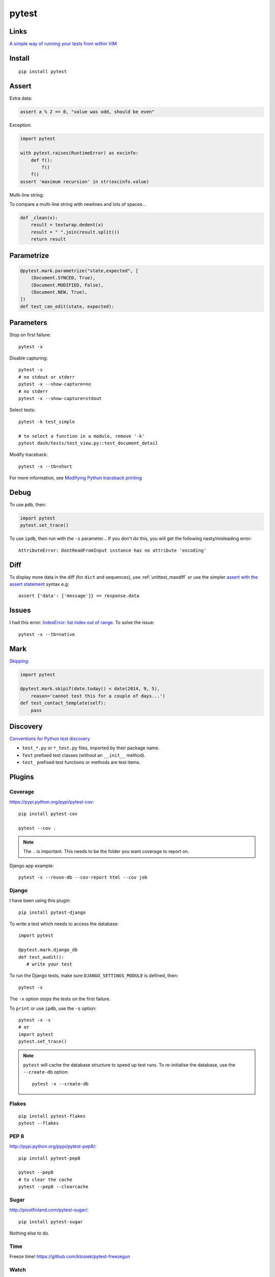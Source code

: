 pytest
******

.. highlight:: bash

Links
=====

`A simple way of running your tests from within VIM`_

Install
=======

::

  pip install pytest

Assert
======

Extra data:

.. code-block:: python

  assert a % 2 == 0, "value was odd, should be even"

Exception:

.. code-block:: python

  import pytest

  with pytest.raises(RuntimeError) as excinfo:
      def f():
          f()
      f()
  assert 'maximum recursion' in str(excinfo.value)

Multi-line string:

To compare a multi-line string with newlines and lots of spaces...

.. code-block:: python

  def _clean(x):
      result = textwrap.dedent(x)
      result = " ".join(result.split())
      return result

Parametrize
===========

.. code-block:: python

  @pytest.mark.parametrize("state,expected", [
      (Document.SYNCED, True),
      (Document.MODIFIED, False),
      (Document.NEW, True),
  ])
  def test_can_edit(state, expected):


Parameters
==========

Stop on first failure::

  pytest -x

Disable capturing::

  pytest -s
  # no stdout or stderr
  pytest -x --show-capture=no
  # no stderr
  pytest -x --show-capture=stdout

Select tests::

  pytest -k test_simple

  # to select a function in a module, remove '-k'
  pytest dash/tests/test_view.py::test_document_detail

Modify traceback::

  pytest -x --tb=short

For more information, see `Modifying Python traceback printing`_

Debug
=====

To use ``pdb``, then:

.. code-block:: python

  import pytest
  pytest.set_trace()

To use ``ipdb``, then run with the ``-s`` parameter...  If you don't do this,
you will get the following nasty/misleading error::

  AttributeError: DontReadFromInput instance has no attribute 'encoding'

Diff
====

To display more data in the diff (for ``dict`` and sequences), use
:ref:`unittest_maxdiff` or use the simpler `assert with the assert statement`_
syntax e.g::

  assert {'data': ['message']} == response.data

Issues
======

I had this error: `IndexError: list index out of range`_.  To solve the issue::

  pytest -x --tb=native

Mark
====

Skipping_:

.. code-block:: python

  import pytest

  @pytest.mark.skipif(date.today() < date(2014, 9, 5),
      reason='cannot test this for a couple of days...')
  def test_contact_template(self):
      pass

Discovery
=========

`Conventions for Python test discovery`_

- ``test_*.py`` or ``*_test.py`` files, imported by their package name.
- ``Test`` prefixed test classes (without an ``__init__`` method).
- ``test_`` prefixed test functions or methods are test items.

Plugins
=======

Coverage
--------

https://pypi.python.org/pypi/pytest-cov::

  pip install pytest-cov

  pytest --cov .

.. note:: The ``.`` is important.  This needs to be the folder you want
          coverage to report on.

Django app example::

  pytest -x --reuse-db --cov-report html --cov job

Django
------

I have been using this plugin::

  pip install pytest-django

To write a test which needs to access the database::

  import pytest

  @pytest.mark.django_db
  def test_audit():
     # write your test

To run the Django tests, make sure ``DJANGO_SETTINGS_MODULE`` is defined,
then::

  pytest -x

The ``-x`` option stops the tests on the first failure.

To ``print`` or use ``ipdb``, use the ``-s`` option::

  pytest -x -s
  # or
  import pytest
  pytest.set_trace()

.. note::

  ``pytest`` will cache the database structure to speed up test runs.  To
  re-initialise the database, use the ``--create-db`` option::

    pytest -x --create-db

Flakes
------

::

  pip install pytest-flakes
  pytest --flakes

PEP 8
-----

http://pypi.python.org/pypi/pytest-pep8/::

  pip install pytest-pep8

  pytest --pep8
  # to clear the cache
  pytest --pep8 --clearcache

Sugar
-----

http://pivotfinland.com/pytest-sugar/::

  pip install pytest-sugar

Nothing else to do.

Time
----

Freeze time!
https://github.com/ktosiek/pytest-freezegun

Watch
-----

https://pypi.python.org/pypi/pytest-watch/::

  pip install pytest-watch

Usage::

  py.test.watch
  # or ptw


.. _`A simple way of running your tests from within VIM`: https://github.com/alfredodeza/pytest.vim
.. _`assert with the assert statement`: http://pytest.readthedocs.org/en/2.0.3/assert.html#assert-with-the-assert-statement
.. _`Conventions for Python test discovery`: http://doc.pytest.org/en/latest/goodpractises.html#test-discovery
.. _`IndexError: list index out of range`: https://bitbucket.org/pytest-dev/pytest/issue/754/cant-render-tracebacks-that-have-missing
.. _`Modifying Python traceback printing`: https://pytest.org/latest/usage.html#modifying-python-traceback-printing
.. _Skipping: http://pytest.org/latest/skipping.html#skipping
